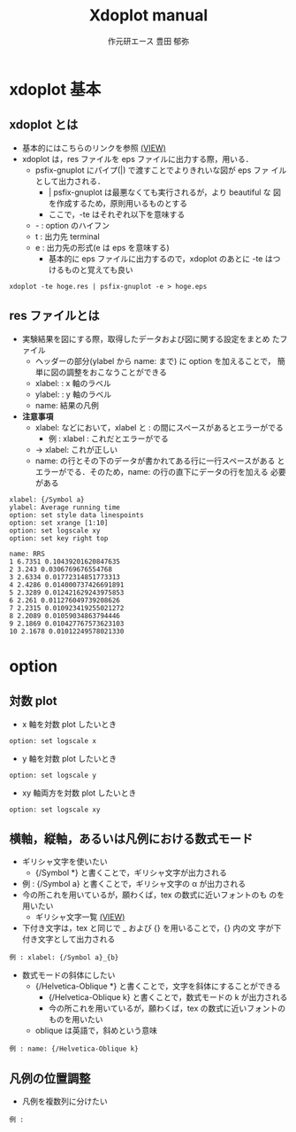 #+TITLE: Xdoplot manual
#+AUTHOR: 作元研エース 豊田 郁弥
#+EMAIL: fumiya.toyoda@kwansei.ac.jp
#+HTML_HEAD: <link rel="stylesheet" type="text/css" href="https://fniessen.github.io/org-html-themes/src/readtheorg_theme/css/htmlize.css"/>
#+HTML_HEAD: <link rel="stylesheet" type="text/css" href="https://fniessen.github.io/org-html-themes/src/readtheorg_theme/css/readtheorg.css"/>
#+HTML_HEAD: <script src="https://ajax.googleapis.com/ajax/libs/jquery/2.1.3/jquery.min.js"></script>
#+HTML_HEAD: <script src="https://maxcdn.bootstrapcdn.com/bootstrap/3.3.4/js/bootstrap.min.js"></script>
#+HTML_HEAD: <script type="text/javascript" src="https://fniessen.github.io/org-html-themes/src/lib/js/jquery.stickytableheaders.min.js"></script>
#+HTML_HEAD: <script type="text/javascript" src="https://fniessen.github.io/org-html-themes/src/readtheorg_theme/js/readtheorg.js"></script>


* xdoplot 基本
** xdoplot とは
  - 基本的にはこちらのリンクを参照 [[http://www.lsnl.jp/~ohsaki/software/xdoplot][(VIEW)]]
  - xdoplot は，res ファイルを eps ファイルに出力する際，用いる．
    - psfix-gnuplot にパイプ(|) で渡すことでよりきれいな図が eps ファ
      イルとして出力される．
      - | psfix-gnuplot は最悪なくても実行されるが，より beautiful な
        図を作成するため，原則用いるものとする
      - ここで，-te はそれぞれ以下を意味する
	- - : option のハイフン
	- t : 出力先 terminal
	- e : 出力先の形式(e は eps を意味する)
      - 基本的に eps ファイルに出力するので，xdoplot のあとに -te はつけるものと覚えても良い
  #+BEGIN_SRC
xdoplot -te hoge.res | psfix-gnuplot -e > hoge.eps
  #+END_SRC
** res ファイルとは
   - 実験結果を図にする際，取得したデータおよび図に関する設定をまとめ
     たファイル
     - ヘッダーの部分(ylabel から name: まで) に option を加えることで，
       簡単に図の調整をおこなうことができる
     - xlabel: : x 軸のラベル
     - ylabel: : y 軸のラベル
     - name: 結果の凡例
   - **注意事項**
     - xlabel: などにおいて，xlabel と : の間にスペースがあるとエラーがでる
       - 例 : xlabel :  これだとエラーがでる
	 - →  xlabel:  これが正しい
     - name: の行とその下のデータが書かれてある行に一行スペースがある
       とエラーがでる．そのため，name: の行の直下にデータの行を加える
       必要がある
  #+BEGIN_SRC
xlabel: {/Symbol a}
ylabel: Average running time
option: set style data linespoints
option: set xrange [1:10]
option: set logscale xy
option: set key right top

name: RRS
1 6.7351 0.10439201620847635
2 3.243 0.0306769676554768
3 2.6334 0.01772314851773313
4 2.4286 0.014000737426691891
5 2.3289 0.012421629243975853
6 2.261 0.011276049739208626
7 2.2315 0.010923419255021272
8 2.2089 0.01059034863794446
9 2.1869 0.010427767573623103
10 2.1678 0.01012249578021330
   #+END_SRC

* option
** 対数 plot
    - x 軸を対数 plot したいとき
  #+BEGIN_SRC
option: set logscale x
  #+END_SRC
    - y 軸を対数 plot したいとき
  #+BEGIN_SRC
option: set logscale y
  #+END_SRC
    - xy 軸両方を対数 plot したいとき
  #+BEGIN_SRC
option: set logscale xy
  #+END_SRC

** 横軸，縦軸，あるいは凡例における数式モード
    - ギリシャ文字を使いたい
      - {/Symbol *} と書くことで，ギリシャ文字が出力される
	- 例 : {/Symbol a} と書くことで，ギリシャ文字の α が出力される
	- 今の所これを用いているが，願わくば，tex の数式に近いフォントのも
          のを用いたい
      - ギリシャ文字一覧 [[https://ayapin-film.sakura.ne.jp/Gnuplot/Docs/ps_guide.pdf][(VIEW)]]
    - 下付き文字は，tex と同じで _ および {} を用いることで，{} 内の文
      字が下付き文字として出力される
  #+BEGIN_SRC
例 : xlabel: {/Symbol a}_{b}
  #+END_SRC
  - 数式モードの斜体にしたい
    - {/Helvetica-Oblique *} と書くことで，文字を斜体にすることができる
      - {/Helvetica-Oblique k} と書くことで，数式モードの k が出力される
      - 今の所これを用いているが，願わくば，tex の数式に近いフォントの
        ものを用いたい
	- oblique は英語で，斜めという意味
  #+BEGIN_SRC
例 : name: {/Helvetica-Oblique k}
  #+END_SRC

** 凡例の位置調整
   - 凡例を複数列に分けたい

  #+BEGIN_SRC
例 :
  #+END_SRC
